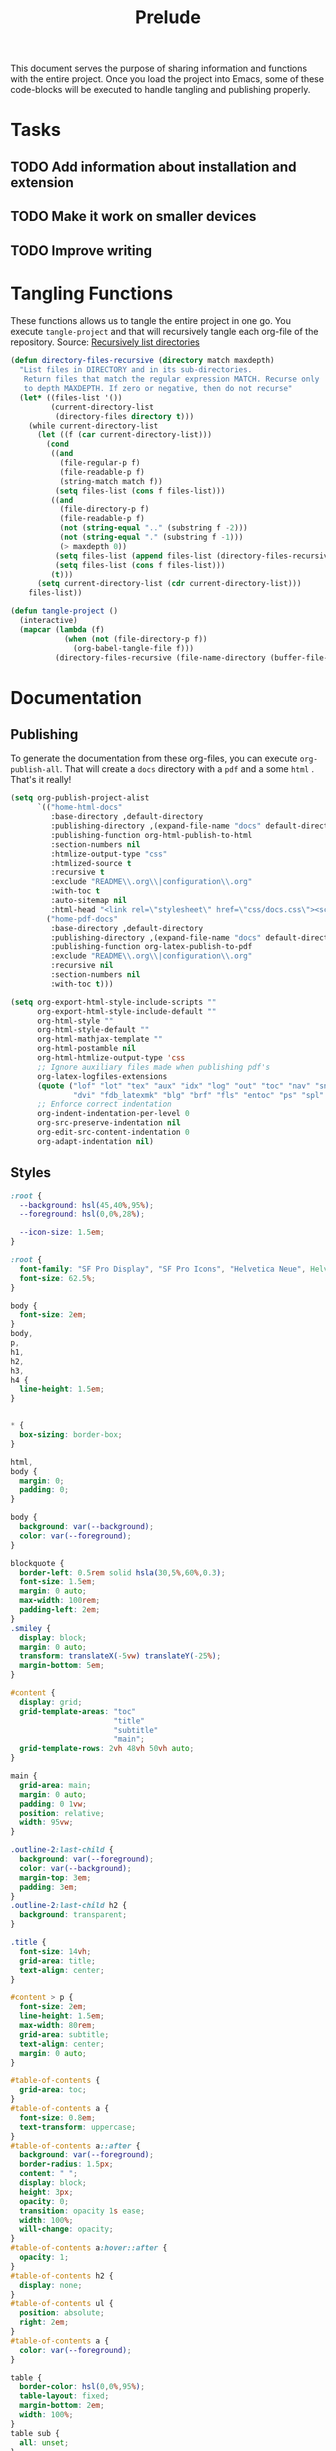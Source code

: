 #+title: Prelude
This document serves the purpose of sharing information and functions
with the entire project. Once you load the project into Emacs, some of
these code-blocks will be executed to handle tangling and publishing
properly.

* Tasks

** TODO Add information about installation and extension
** TODO Make it work on smaller devices
** TODO Improve writing

* Tangling Functions

These functions allows us to tangle the entire project in one go. You
execute ~tangle-project~ and that will recursively tangle each org-file
of the repository.
Source: [[http://turingmachine.org/bl/2013-05-29-recursively-listing-directories-in-elisp.html][Recursively list directories]]
#+name: tangle
#+begin_src emacs-lisp :results silent
(defun directory-files-recursive (directory match maxdepth)
  "List files in DIRECTORY and in its sub-directories.
   Return files that match the regular expression MATCH. Recurse only
   to depth MAXDEPTH. If zero or negative, then do not recurse"
  (let* ((files-list '())
         (current-directory-list
          (directory-files directory t)))
    (while current-directory-list
      (let ((f (car current-directory-list)))
        (cond
         ((and
           (file-regular-p f)
           (file-readable-p f)
           (string-match match f))
          (setq files-list (cons f files-list)))
         ((and
           (file-directory-p f)
           (file-readable-p f)
           (not (string-equal ".." (substring f -2)))
           (not (string-equal "." (substring f -1)))
           (> maxdepth 0))
          (setq files-list (append files-list (directory-files-recursive f match (- maxdepth -1))))
          (setq files-list (cons f files-list)))
         (t)))
      (setq current-directory-list (cdr current-directory-list)))
    files-list))

(defun tangle-project ()
  (interactive)
  (mapcar (lambda (f)
            (when (not (file-directory-p f))
              (org-babel-tangle-file f)))
          (directory-files-recursive (file-name-directory (buffer-file-name)) "\\.org$" 20)))
#+end_src
* Documentation
** Publishing

To generate the documentation from these org-files, you can execute
~org-publish-all~. That will create a ~docs~ directory with a ~pdf~ and a
some ~html~ . That's it really!
#+name: publish
#+begin_src emacs-lisp :results silent
(setq org-publish-project-alist
      `(("home-html-docs"
         :base-directory ,default-directory
         :publishing-directory ,(expand-file-name "docs" default-directory)
         :publishing-function org-html-publish-to-html
         :section-numbers nil
         :htmlize-output-type "css"
         :htmlized-source t
         :recursive t
         :exclude "README\\.org\\|configuration\\.org"
         :with-toc t
         :auto-sitemap nil
         :html-head "<link rel=\"stylesheet\" href=\"css/docs.css\"><script src=\"js/docs.js\"></script>")
        ("home-pdf-docs"
         :base-directory ,default-directory
         :publishing-directory ,(expand-file-name "docs" default-directory)
         :publishing-function org-latex-publish-to-pdf
         :exclude "README\\.org\\|configuration\\.org"
         :recursive nil
         :section-numbers nil
         :with-toc t)))

(setq org-export-html-style-include-scripts ""
      org-export-html-style-include-default ""
      org-html-style ""
      org-html-style-default ""
      org-html-mathjax-template ""
      org-html-postamble nil
      org-html-htmlize-output-type 'css
      ;; Ignore auxiliary files made when publishing pdf's
      org-latex-logfiles-extensions
      (quote ("lof" "lot" "tex" "aux" "idx" "log" "out" "toc" "nav" "snm" "vrb"
              "dvi" "fdb_latexmk" "blg" "brf" "fls" "entoc" "ps" "spl" "bbl"))
      ;; Enforce correct indentation
      org-indent-indentation-per-level 0
      org-src-preserve-indentation nil
      org-edit-src-content-indentation 0
      org-adapt-indentation nil)
#+end_src

** Styles

#+begin_src css :tangle docs/css/docs.css :mkdirp yes
:root {
  --background: hsl(45,40%,95%);
  --foreground: hsl(0,0%,28%);

  --icon-size: 1.5em;
}

:root {
  font-family: "SF Pro Display", "SF Pro Icons", "Helvetica Neue", Helvetica, Arial, sans-serif;
  font-size: 62.5%;
}

body {
  font-size: 2em;
}
body,
p,
h1,
h2,
h3,
h4 {
  line-height: 1.5em;
}


,* {
  box-sizing: border-box;
}

html,
body {
  margin: 0;
  padding: 0;
}

body {
  background: var(--background);
  color: var(--foreground);
}

blockquote {
  border-left: 0.5rem solid hsla(30,5%,60%,0.3);
  font-size: 1.5em;
  margin: 0 auto;
  max-width: 100rem;
  padding-left: 2em;
}
.smiley {
  display: block;
  margin: 0 auto;
  transform: translateX(-5vw) translateY(-25%);
  margin-bottom: 5em;
}

#content {
  display: grid;
  grid-template-areas: "toc"
                       "title"
                       "subtitle"
                       "main";
  grid-template-rows: 2vh 48vh 50vh auto;
}

main {
  grid-area: main;
  margin: 0 auto;
  padding: 0 1vw;
  position: relative;
  width: 95vw;
}

.outline-2:last-child {
  background: var(--foreground);
  color: var(--background);
  margin-top: 3em;
  padding: 3em;
}
.outline-2:last-child h2 {
  background: transparent;
}

.title {
  font-size: 14vh;
  grid-area: title;
  text-align: center;
}

#content > p {
  font-size: 2em;
  line-height: 1.5em;
  max-width: 80rem;
  grid-area: subtitle;
  text-align: center;
  margin: 0 auto;
}

#table-of-contents {
  grid-area: toc;
}
#table-of-contents a {
  font-size: 0.8em;
  text-transform: uppercase;
}
#table-of-contents a::after {
  background: var(--foreground);
  border-radius: 1.5px;
  content: " ";
  display: block;
  height: 3px;
  opacity: 0;
  transition: opacity 1s ease;
  width: 100%;
  will-change: opacity;
}
#table-of-contents a:hover::after {
  opacity: 1;
}
#table-of-contents h2 {
  display: none;
}
#table-of-contents ul {
  position: absolute;
  right: 2em;
}
#table-of-contents a {
  color: var(--foreground);
}

table {
  border-color: hsl(0,0%,95%);
  table-layout: fixed;
  margin-bottom: 2em;
  width: 100%;
}
table sub {
  all: unset;
}
table sub::before {
  display: inline;
  content: "_";
}
th {
  text-align: left;
}
td + td {
  width: 70%;
}

a {
  color: hsl(100,40%,50%);
  text-decoration: none;
}

ul {
  list-style: none;
  padding-left: 0;
}
li {
  display: inline-block;
  padding: 3rem;
}

h1,
h2,
h3,
h4 {
  margin-top: 2em;
}

h2 {
  background: var(--background);
  border-bottom: 0.5px solid hsl(0,0%,90%);
  position: sticky;
  top: -1px;
  width: 100%;
  margin: 0;
  padding: 1em 0;
  z-index: 10;
}

.outline-2 {
  max-width: 80rem;
  margin: 0 auto;
  position: relative;
}
.outline-3 {
  max-width: 100vw;
  overflow-x: auto;
}
.figure {
  position: absolute;
  left: -9rem;
}

.org-src-container {
  overflow: auto;
}

pre.src {
  border: none;
  box-shadow: none;
  margin: 0;
}

.org-string {
  color: #77aa71;
}

.org-comment {
  color: #c57a6d;
}

.shell::before {
  background: url('../images/shell.svg');
}
.git::before {
  background: url('../images/git.svg');
}
.tmux::before {
  background: url('../images/tmux.svg');
}

.shell::before,
.git::before,
.tmux::before {
  background-size: var(--icon-size) var(--icon-size);
  content: ' ';
  display: block;
  height: var(--icon-size);
  position: absolute;
  transform: translateX(-150%);
  width: var(--icon-size);
}
#+end_src

** Scripts

#+begin_src javascript :tangle docs/js/docs.js :mkdirp yes
function sanetize(str) {
  return str.toLowerCase().replace(/[^a-z]+/g, "_");
}

function DOMReady() {
  let headings = [].slice.call(document.querySelectorAll("h2"));
  headings.forEach((heading) => {
    let className = sanetize(heading.innerText);
    heading.classList.add(className);
  });
}

addEventListener('DOMContentLoaded', DOMReady);
#+end_src

# Local Variables:
# org-confirm-babel-evaluate: nil
# eval: (progn (org-babel-lob-ingest (expand-file-name "src/license.org" default-directory)) (org-sbe "publish") (org-sbe "tangle"))
# End:
